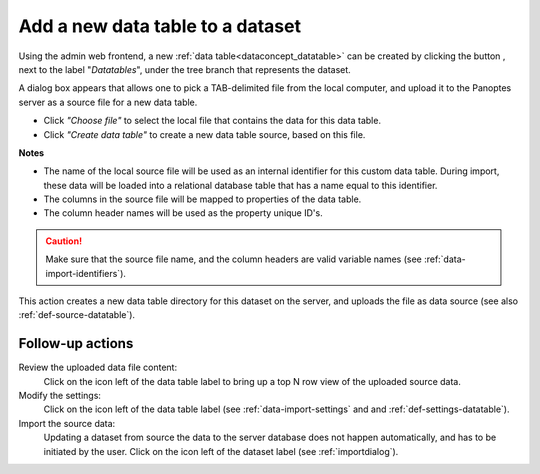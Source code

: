.. |buttonnew| image:: /buttons/new.png
.. |buttonedit| image:: /buttons/edit.png
.. |buttonrun| image:: /buttons/run.png
.. |buttonviewdata| image:: /buttons/viewdata.png

.. _data-import-adddatatable:

Add a new data table to a dataset
---------------------------------

Using the admin web frontend, a new :ref:`data table<dataconcept_datatable>` can be created by clicking the button |buttonnew|, next to the label "*Datatables*",
under the tree branch that represents the dataset.

A dialog box appears that allows one to pick a TAB-delimited file from the local computer,
and upload it to the Panoptes server as a source file for a new data table.

- Click *"Choose file"* to select the local file that contains the data for this data table.
- Click *"Create data table"* to create a new data table source, based on this file.


**Notes**

- The name of the local source file will be used as an internal identifier for this custom data table.
  During import, these data will be loaded into a relational database table that has a name equal to this identifier.
- The columns in the source file will be mapped to properties of the data table.
- The column header names will be used as the property unique ID's.

.. Caution::
   Make sure that the source file name, and the column headers are valid variable names (see :ref:`data-import-identifiers`).


This action creates a new data table directory for this dataset on the server, and uploads the file as data source
(see also :ref:`def-source-datatable`).

Follow-up actions
~~~~~~~~~~~~~~~~~

Review the uploaded data file content:
  Click on the |buttonviewdata| icon left of the data table label to bring up a top N row view of the uploaded source data.

Modify the settings:
  Click on the |buttonedit| icon left of the data table label
  (see :ref:`data-import-settings` and  and :ref:`def-settings-datatable`).

Import the source data:
  Updating a dataset from source the data to the server database does not happen automatically, and has to be initiated by the user.
  Click on the |buttonrun| icon left of the dataset label
  (see :ref:`importdialog`).